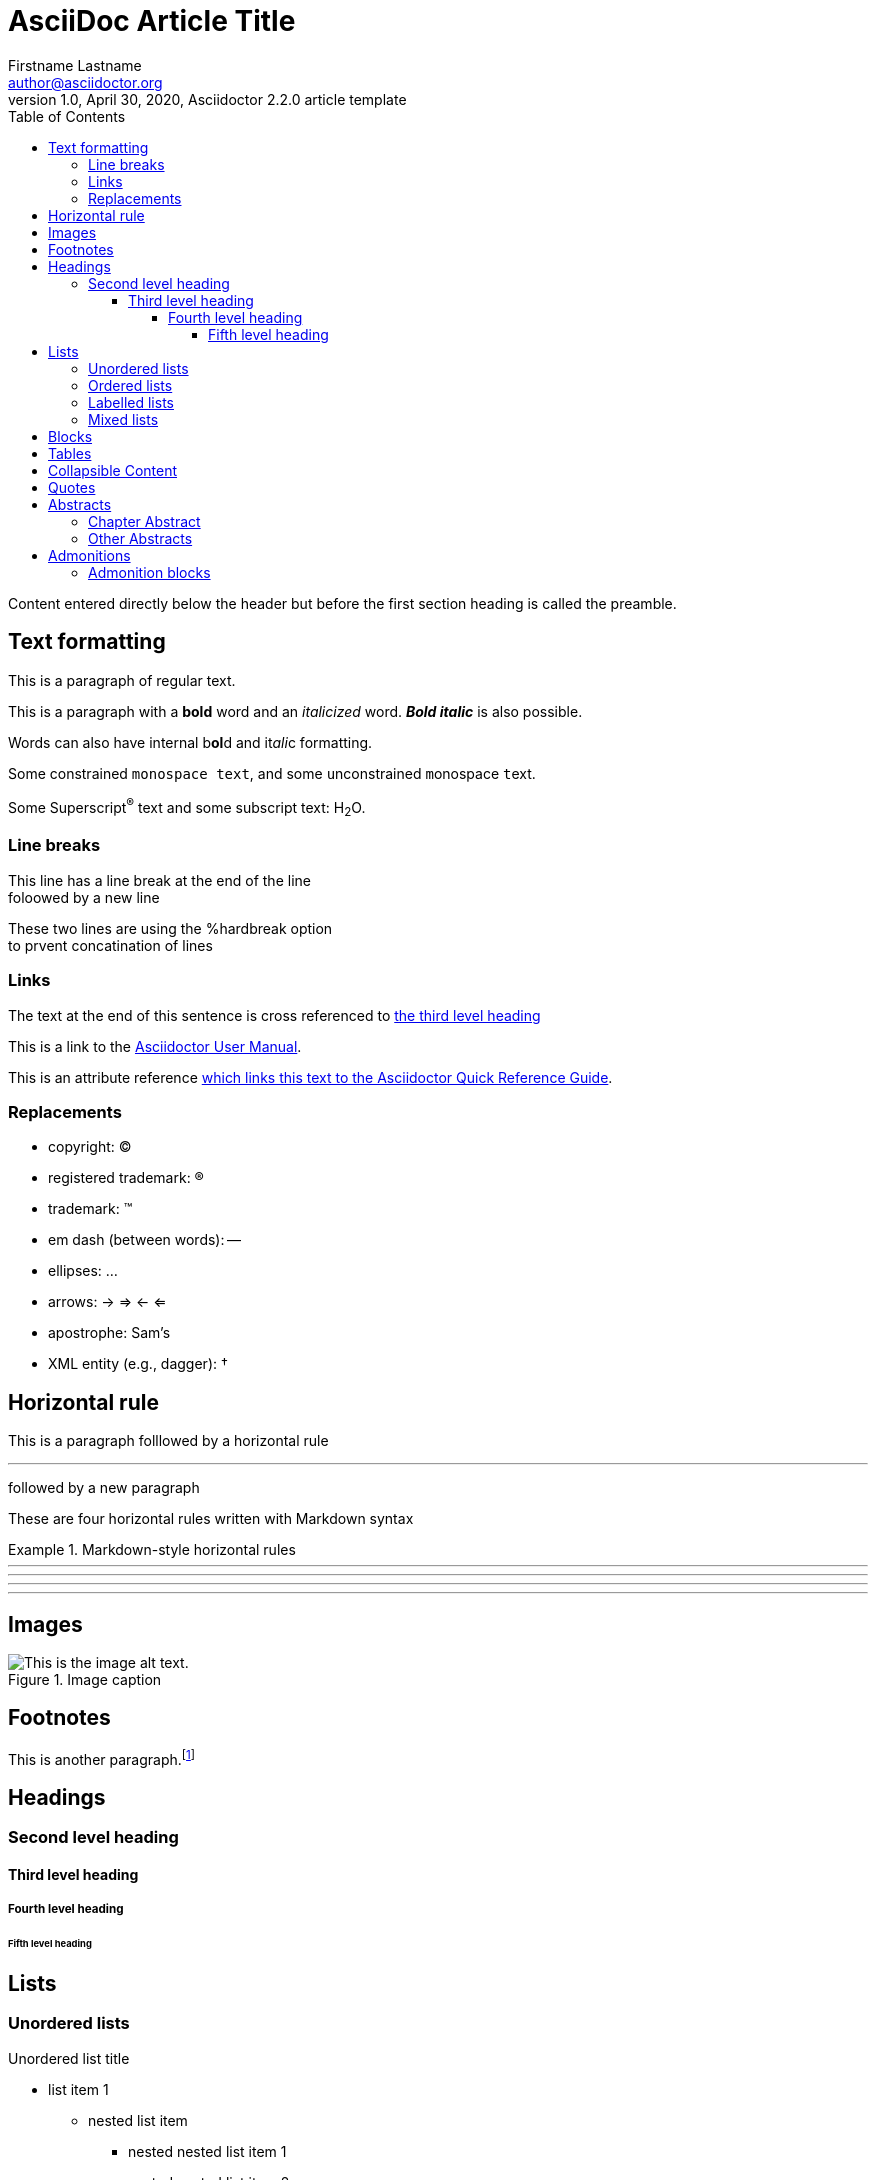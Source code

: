 = AsciiDoc Article Title
Firstname Lastname <author@asciidoctor.org>
1.0, April 30, 2020, Asciidoctor 2.2.0 article template
:toc: left
:toclevels: 5
:toc-title: Table of Contents
:icons: font
// :stem: latexmath
:quick-uri: https://asciidoctor.org/docs/asciidoc-syntax-quick-reference/

Content entered directly below the header but before the first section heading is called the preamble.

== Text formatting

This is a paragraph of regular text.

This is a paragraph with a *bold* word and an _italicized_ word. *_Bold italic_* is also possible.

Words can also have internal b**ol**d and it__ali__c formatting.

Some constrained `monospace text`, and some ``u``nconstrained ``m``onospace ``t``ext.

Some Superscript^®^ text and some subscript text: H~2~O.

=== Line breaks

This line has a line break at the end of the line +
foloowed by a new line

[%hardbreaks]
These two lines are using the %hardbreak option
to prvent concatination of lines

=== Links

The text at the end of this sentence is cross referenced to <<_third_level_heading,the third level heading>>

This is a link to the https://asciidoctor.org/docs/user-manual/[Asciidoctor User Manual^].

This is an attribute reference {quick-uri}[which links this text to the Asciidoctor Quick Reference Guide^].

=== Replacements

* copyright: (C)
* registered trademark: (R)
* trademark: (TM)
* em dash (between words): --
* ellipses: ...
* arrows: -> => <- <=
* apostrophe: Sam's
* XML entity (e.g., dagger): &#8224;

// Commented out because asciidoctor-pdf has a bug relating stem
// === Math

// Find the area under the graph of \$y = x^2\$ between \$x= 1\$ and \$x = 2\$.

// [stem]
// ++++
// \[ \int_1^2 x^2 dx = \left[ \frac{x^3}{3} \right]_1^2 = \frac{2^3}{3} - \frac{1^3}{3} = \frac{7}{3} \]
// ++++

== Horizontal rule

This is a paragraph folllowed by a horizontal rule

'''

followed by a new paragraph

These are four horizontal rules written with Markdown syntax

.Markdown-style horizontal rules
====
---
- - -
***
* * *
====

== Images

.Image caption
image::resources/picture.jpg[This is the image alt text.]

== Footnotes

This is another paragraph.footnote:[This is footnote text and will be displayed at the bottom of the article.]

== Headings
=== Second level heading
==== Third level heading
===== Fourth level heading
====== Fifth level heading

== Lists

=== Unordered lists

.Unordered list title
* list item 1
** nested list item
*** nested nested list item 1
*** nested nested list item 2
* list item 2

=== Ordered lists

.Ordered list title
. ordered list item
.. nested ordered list item
. ordered list item
.. second level list item
... third level list item
... another third level list item
... a final third level list item
.. another second level list item

You can override the number scheme for any level by setting its style (the first positional entry in a block attribute list). You can also set the starting number using the start attribute:

["lowerroman", start=5]
. Five
. Six
[loweralpha]
.. a
.. b
.. c
. Seven

=== Labelled lists

Here's an example of a labeled list that identifies parts of a computer:

CPU:: The brain of the computer.
Hard drive:: Permanent storage for operating system and/or user files.
RAM:: Temporarily stores information the CPU uses during operation.
Keyboard:: Used to enter text or control items on the screen.
Mouse:: Used to point to and select items on your computer screen.
Monitor:: Displays information in visual form using text and graphics.

.A horizontal labelled list
[horizontal]
CPU:: The brain of the computer.
Hard drive:: Permanent storage for operating system and/or user files.
RAM:: Temporarily stores information the CPU uses during operation.

.Labelled list with bullets
Diary::
* Milk
* Eggs
Bakery::
* Bread
Produce::
* Bananas

=== Mixed lists

.Mixed unordered and ordered lists
. Linux
* Fedora
* Ubuntu
* Slackware
. BSD
* FreeBSD
* NetBSD

Here’s a list that mixes all three types of lists:

Operating Systems::
  . Linux
    * Fedora
    * Ubuntu
    * Slackware
  . BSD
    * FreeBSD
    * NetBSD
Cloud Providers::
  . PaaS
    * OpenShift
    * CloudBees
  . IaaS
    * Amazon EC2
    * Rackspace

== Blocks

.Paragraph Block
This is a paragraph.

.Example block
====
Content in an example block is subject to normal substitutions.

This is the second line
====

.Sidebar block
****
Sidebars contain aside text and are subject to normal substitutions.

This is the second line
****

[#id-for-listing-block]
.Listing block 
----
Content in a listing block is subject to verbatim substitutions.
Listing block content is commonly used to preserve code input.

This is the second line
----

.Literal block
....
Litaral blocks display output exactly as entered
   This is an indented line
This is the third line
....

.Open block
--
Anonymous block that can act as any block.

This is the second line
--

```
Source code or keyboard input is displayed as entered.
   This is an indented line
This is the third line
```

.Passthrough block
++++
<p>This is a paragraph in a pathhrough block with <i>italic</i> and <b>bold</b> characters</p>
++++

== Tables

.A simple table with a title
|===
|Column heading 1 |Column heading 2

|Column 1, row 1
|Column 2, row 1

|Column 1, row 2
|Column 2, row 2
|===

====
.A table containing another nested table
[cols=".^,<.^a,>.^a"]
|===
| \[X_nY_m\]
| * \(X\) a ante \(i\)
* \(Y\) a ante \(j\)
| [cols=">.^"]
!===
! Trad. ! Stock. ! Esteq.
!===
|===
====

== Collapsible Content
 
[%collapsible]
====
Example block turns into collapsible summary/details.
====

== Quotes

[quote, firstname lastname, movie title]
____
This is a block quote or a prose excerpt.
This is subject to normal substitutions.
____

[verse, firstname lastname, poem title and more]
____
This is a verse block.
  Indents and endlines are preserved in verse blocks.
____

== Abstracts

[abstract]
=== Chapter Abstract

This is an abstract written as a chapter.

=== Other Abstracts

[abstract]
.Optional Abstract Title
This is an abstract written as a paragraph.

The next paragraph is not part of the abstract any more.

[abstract]
.Optional Abstract Title
--
This is an abstract written in an open block.

More lines may follow
--

== Admonitions
There are five admonition labels: Tip, Note, Important, Caution and Warning.

IMPORTANT: This is important.

WARNING: This is a warning.

CAUTION: Caution -- be careful!

NOTE: This is a note.

TIP: This is a tip. 

=== Admonition blocks

[NOTE]
.A "NOTE" type admonition
====
This is an example of an admonition block.

Unlike an admonition paragraph, it may contain any AsciiDoc content.
The style can be any one of the admonition labels:

* NOTE
* TIP
* WARNING
* CAUTION
* IMPORTANT
====


// This is a comment and won't be rendered.